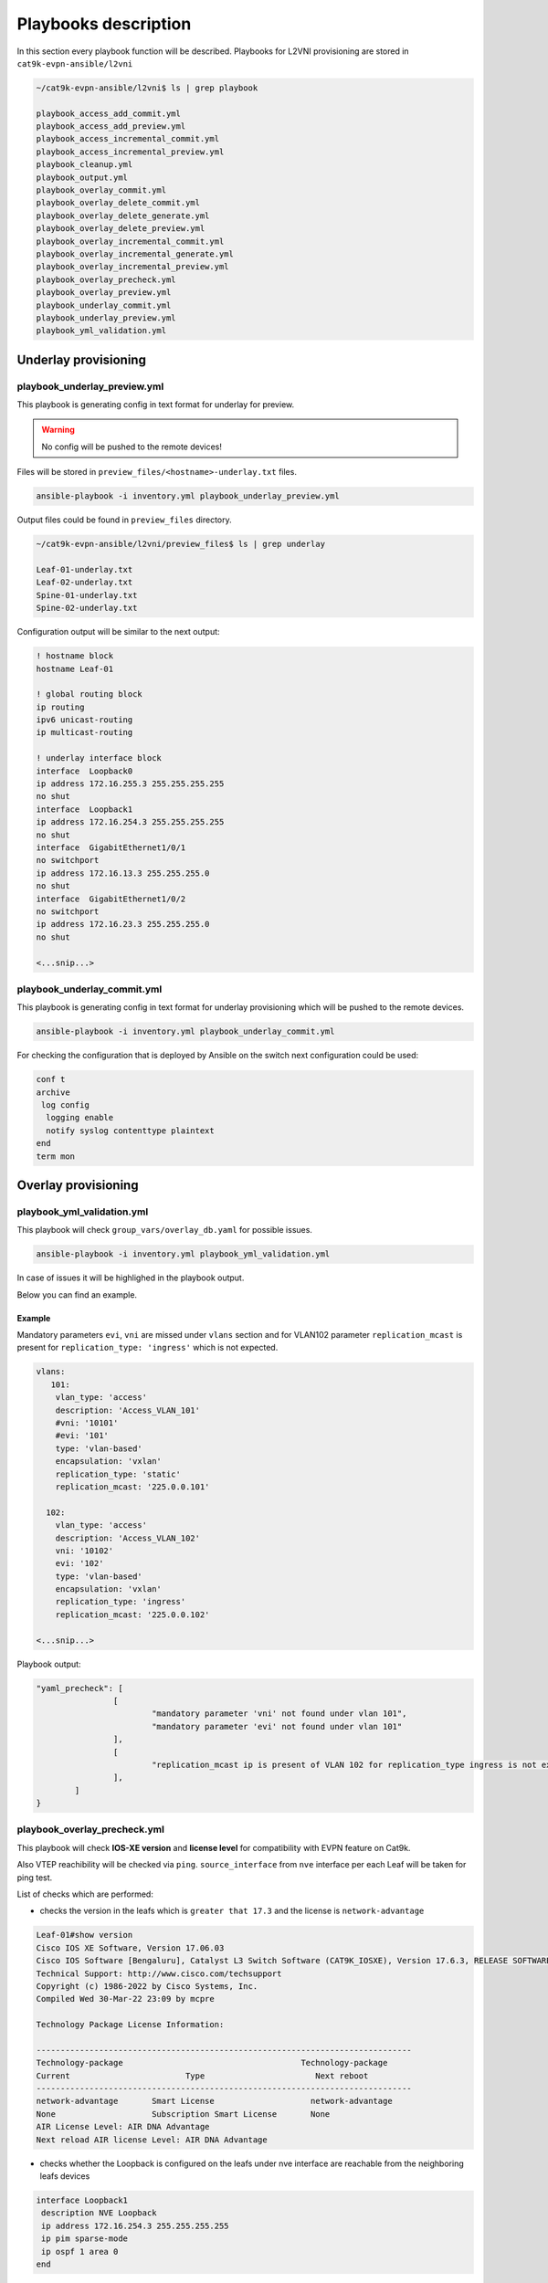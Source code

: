 Playbooks description
*********************

In this section every playbook function will be described. Playbooks for L2VNI provisioning are stored in ``cat9k-evpn-ansible/l2vni``

.. code-block::

    ~/cat9k-evpn-ansible/l2vni$ ls | grep playbook

    playbook_access_add_commit.yml
    playbook_access_add_preview.yml
    playbook_access_incremental_commit.yml
    playbook_access_incremental_preview.yml
    playbook_cleanup.yml
    playbook_output.yml
    playbook_overlay_commit.yml
    playbook_overlay_delete_commit.yml
    playbook_overlay_delete_generate.yml
    playbook_overlay_delete_preview.yml
    playbook_overlay_incremental_commit.yml
    playbook_overlay_incremental_generate.yml
    playbook_overlay_incremental_preview.yml
    playbook_overlay_precheck.yml
    playbook_overlay_preview.yml
    playbook_underlay_commit.yml
    playbook_underlay_preview.yml
    playbook_yml_validation.yml

Underlay provisioning
=====================

playbook_underlay_preview.yml
-----------------------------

This playbook is generating config in text format for underlay for preview.

.. warning::

    No config will be pushed to the remote devices!

Files will be stored in ``preview_files/<hostname>-underlay.txt`` files.

.. code-block::

    ansible-playbook -i inventory.yml playbook_underlay_preview.yml 

Output files could be found in ``preview_files`` directory.

.. code-block::

    ~/cat9k-evpn-ansible/l2vni/preview_files$ ls | grep underlay
    
    Leaf-01-underlay.txt
    Leaf-02-underlay.txt
    Spine-01-underlay.txt
    Spine-02-underlay.txt

Configuration output will be similar to the next output:

.. code-block::

    ! hostname block 
    hostname Leaf-01

    ! global routing block 
    ip routing
    ipv6 unicast-routing
    ip multicast-routing

    ! underlay interface block 
    interface  Loopback0
    ip address 172.16.255.3 255.255.255.255
    no shut
    interface  Loopback1
    ip address 172.16.254.3 255.255.255.255
    no shut
    interface  GigabitEthernet1/0/1
    no switchport
    ip address 172.16.13.3 255.255.255.0
    no shut
    interface  GigabitEthernet1/0/2
    no switchport
    ip address 172.16.23.3 255.255.255.0
    no shut

    <...snip...>

playbook_underlay_commit.yml
-----------------------------

This playbook is generating config in text format for underlay provisioning which will be pushed to the remote devices.

.. code-block::

    ansible-playbook -i inventory.yml playbook_underlay_commit.yml 

For checking the configuration that is deployed by Ansible on the switch next configuration could be used:

.. code-block::

    conf t
    archive
     log config
      logging enable
      notify syslog contenttype plaintext
    end
    term mon

Overlay provisioning
====================

playbook_yml_validation.yml
---------------------------

This playbook will check ``group_vars/overlay_db.yaml`` for possible issues.

.. code-block::

    ansible-playbook -i inventory.yml playbook_yml_validation.yml

In case of issues it will be highlighed in the playbook output.

Below you can find an example.

Example 
^^^^^^^

Mandatory parameters ``evi``, ``vni`` are missed under ``vlans`` section and for VLAN102 parameter ``replication_mcast`` is present for 
``replication_type: 'ingress'`` which is not expected.

.. code-block:: yaml

  vlans:
     101:
      vlan_type: 'access'
      description: 'Access_VLAN_101'
      #vni: '10101'
      #evi: '101'
      type: 'vlan-based'
      encapsulation: 'vxlan'
      replication_type: 'static'
      replication_mcast: '225.0.0.101'
   
    102:
      vlan_type: 'access'
      description: 'Access_VLAN_102'
      vni: '10102'
      evi: '102'
      type: 'vlan-based'
      encapsulation: 'vxlan'
      replication_type: 'ingress'
      replication_mcast: '225.0.0.102'
  
  <...snip...>

Playbook output:

.. code-block::

		"yaml_precheck": [
				[
					"mandatory parameter 'vni' not found under vlan 101",
					"mandatory parameter 'evi' not found under vlan 101"
				],
				[
					"replication_mcast ip is present of VLAN 102 for replication_type ingress is not expected "
				],
			]
		}

playbook_overlay_precheck.yml
-----------------------------

This playbook will check  **IOS-XE version** and **license level** for compatibility with EVPN feature on Cat9k.

Also VTEP reachibility will be checked via ``ping``. ``source_interface`` from ``nve`` interface per each Leaf will be taken for ping test.

List of checks which are performed:

* checks the version in the leafs which is ``greater that 17.3`` and the license is ``network-advantage``

.. code-block::

		Leaf-01#show version
		Cisco IOS XE Software, Version 17.06.03
		Cisco IOS Software [Bengaluru], Catalyst L3 Switch Software (CAT9K_IOSXE), Version 17.6.3, RELEASE SOFTWARE (fc4)
		Technical Support: http://www.cisco.com/techsupport
		Copyright (c) 1986-2022 by Cisco Systems, Inc.
		Compiled Wed 30-Mar-22 23:09 by mcpre

		Technology Package License Information:

		------------------------------------------------------------------------------
		Technology-package                                     Technology-package
		Current                        Type                       Next reboot
		------------------------------------------------------------------------------
		network-advantage       Smart License                    network-advantage
		None                    Subscription Smart License       None
		AIR License Level: AIR DNA Advantage
		Next reload AIR license Level: AIR DNA Advantage


* checks whether the Loopback is configured on the leafs under nve interface are reachable from the neighboring leafs devices

.. code-block::

		interface Loopback1
		 description NVE Loopback
		 ip address 172.16.254.3 255.255.255.255
		 ip pim sparse-mode
		 ip ospf 1 area 0
		end

* checks the Loopback ip is reachable or not by pinging neighboring loopback ip's and its own loopback ip

.. code-block::

		Leaf-01#show run interface loopback 1
		Building configuration...

		Current configuration : 132 bytes
		!
		interface Loopback1
		 description NVE Loopback
		 ip address 172.16.254.3 255.255.255.255
		 ip pim sparse-mode
		 ip ospf 1 area 0
		end

		Leaf-01#ping 172.16.254.4
		Type escape sequence to abort.
		Sending 5, 100-byte ICMP Echos to 172.16.254.4, timeout is 2 seconds:
		!!!!!
		Success rate is 100 percent (5/5), round-trip min/avg/max = 204/219/227 ms
    
		Leaf-01#ping 172.16.254.3
		Type escape sequence to abort.
		Sending 5, 100-byte ICMP Echos to 172.16.254.3, timeout is 2 seconds:
		!!!!!
		Success rate is 100 percent (5/5), round-trip min/avg/max = 16/16/17 ms

To run playbook use the below command

.. code-block::

    ansible-playbook -i inventory.yml playbook_overlay_precheck.yml

Successfull result should be similar to next output

.. code-block::

    <...snip...>

    TASK [Print result] **********************************************************************************************************************************
    ok: [Leaf-01] => {
        "msg": "{'version_license_check': '17.6.3 version is compatible  and license is network-advantage which is expected', 'yaml_loopback_check': 'Loopback1', 'loopback_ip': ['172.16.254.3', '172.16.254.4'], 'ping_output': 'All loopbacks are reachable from all the nodes', 'failed': False, 'changed': False}'"
    }
    ok: [Leaf-02] => {
        "msg": "{'version_license_check': '17.6.3 version is compatible  and license is network-advantage which is expected', 'yaml_loopback_check': 'Loopback1', 'loopback_ip': ['172.16.254.3', '172.16.254.4'], 'ping_output': 'All loopbacks are reachable from all the nodes', 'failed': False, 'changed': False}'"
    }

    PLAY RECAP *******************************************************************************************************************************************
    Leaf-01                    : ok=10   changed=0    unreachable=0    failed=0    skipped=0    rescued=0    ignored=0   
    Leaf-02                    : ok=10   changed=0    unreachable=0    failed=0    skipped=0    rescued=0    ignored=0   

    <...snip...>

playbook_overlay_preview.yml
----------------------------

This playbook is generating config in text format for overlay for preview.

.. warning::

    No config will be pushed to the remote devices!

Files will be stored in ``preview_files/<hostname>-overlay.txt`` files.

.. code-block::

    ansible-playbook -i inventory.yml playbook_overlay_preview.yml

Output files could be found in ``preview_files`` directory.

.. code-block::

    ~/cat9k-evpn-ansible/l2vni/preview_files$ ls | grep overlay
    
    Leaf-01-overlay.txt
    Leaf-02-overlay.txt
    Spine-01-overlay.txt
    Spine-02-overlay.txt

Configuration output will be similar to the next output:

.. code-block::

    ! vlan block 
    !
    vlan 101
    name Access_VLAN_101
    !
    vlan 102
    name Access_VLAN_102
    !
    vlan 103
    name Access_VLAN_103
    !
    vlan 104
    name Access_VLAN_104

    ! l2vpn evpn global block 
    !
    l2vpn evpn
    replication-type static
    router-id Loopback1

    ! l2vpn evpn evi block 
    !
    l2vpn evpn instance 101 vlan-based
    encapsulation vxlan
    replication-type static

    <...snip...>

playbook_overlay_commit.yml
-----------------------------

This playbook is generating config in text format for overlay provisioning which will be pushed to the remote devices.

.. code-block::

    ansible-playbook -i inventory.yml playbook_overlay_commit.yml 

For checking the configuration that is deployed by Ansible on the switch next configuration could be used:

.. code-block::

    conf t
    archive
     log config
      logging enable
      notify syslog contenttype plaintext
    end
    term mon

Incremental overlay provisioning
================================

After initial configuration (aka Day0) some incremental changes are need after some time.

For avoiding full reprovisioning of the network incremental update could be used.

New L2VNI tenant configuration should be added to the file ``group_vars/overlay_db.yml``.

For example, during the inital configuration VLANs ``101,102,103,104`` were configured.

.. code-block:: yaml

    vlans:
     101:
      vlan_type: 'access'
      description: 'Access_VLAN_101'
      vni: '10101'
      evi: '101'
      type: 'vlan-based'
      encapsulation: 'vxlan'
      replication_type: 'static'
      replication_mcast: '225.0.0.101'

     102:
      vlan_type: 'access'
      description: 'Access_VLAN_102'
      vni: '10102'
      evi: '102'
      type: 'vlan-based'
      encapsulation: 'vxlan'
      replication_type: 'ingress'

     103:
      vlan_type: 'access'
      description: 'Access_VLAN_103'
      vni: '10103'
      evi: '103'
      type: 'vlan-based'
      encapsulation: 'vxlan'
      replication_type: 'static'
      replication_mcast: '225.0.0.101'

     104:
      vlan_type: 'access'
      description: 'Access_VLAN_104'
      vni: '10104'
      evi: '104'
      type: 'vlan-based'
      encapsulation: 'vxlan'
      replication_type: 'ingress'


Then VLANs `201,202` should be provisioned. Respectful config is added for VLANs/SVIs ``201,202``.

.. code-block:: yaml

    vlans:
     101:
      vlan_type: 'access'
      description: 'Access_VLAN_101'
      vni: '10101'
      evi: '101'
      type: 'vlan-based'
      encapsulation: 'vxlan'
      replication_type: 'static'
      replication_mcast: '225.0.0.101'

     102:
      vlan_type: 'access'
      description: 'Access_VLAN_102'
      vni: '10102'
      evi: '102'
      type: 'vlan-based'
      encapsulation: 'vxlan'
      replication_type: 'ingress'

     103:
      vlan_type: 'access'
      description: 'Access_VLAN_103'
      vni: '10103'
      evi: '103'
      type: 'vlan-based'
      encapsulation: 'vxlan'
      replication_type: 'static'
      replication_mcast: '225.0.0.101'

     104:
      vlan_type: 'access'
      description: 'Access_VLAN_104'
      vni: '10104'
      evi: '104'
      type: 'vlan-based'
      encapsulation: 'vxlan'
      replication_type: 'ingress'
    
    ###############################
    # Day 1 VLANs configuration   #
    ###############################
     201:
      vlan_type: 'access'
      description: 'Access_VLAN_201'
      vni: '10201'
      evi: '201'
      type: 'vlan-based'
      encapsulation: 'vxlan'
      replication_type: 'static'
      replication_mcast: '225.0.0.101'

     202:
      vlan_type: 'access'
      description: 'Access_VLAN_202'
      vni: '10202'
      evi: '202'
      type: 'vlan-based'
      encapsulation: 'vxlan'
      replication_type: 'ingress'
 
    <...snip...>

Now in the file ``group_vars/overlay_db.yml`` stored config for **already provisioned** VLANs 

``101,102,103,104`` **AND** for **to be provisioned** VLANs ``201,202``.

But it is needed to avoid re-provisioning of the configuration related to the new VLANs.

To achive this you should edit ``group_vars/create_vars.yml`` and choose which ``vlans`` to provision.

For example, in ``group_vars/overlay.db`` is present configuration for VLANs ``101,102,103,104``. 

Only VLANs ``201,202``  has to provisioned.

.. code-block:: yaml

    vlans:
       - 201
       - 202

Also key ``all`` could be used. It will provision all vlans, that are mentioned in ``group_vars/overlay.db`` but **not provisioned** on the switch.

.. code-block:: yaml

    vlans:
       - all

This config (or similar one) could be used with next playbooks: 

* playbook_overlay_incremental_generate.yml

* playbook_overlay_incremental_preview.yml

* playbook_overlay_incremental_commit.yml

playbook_overlay_incremental_generate.yml
-----------------------------------------

This playbook is checking ``overlay_db.yml``, current configuration on the switch and generate internal configuration files in 

directory ``host_vars/inc_vars/``

.. code-block:: 

    ansible-playbook -i inventory.yml playbook_overlay_incremental_generate.yml

Output is generated to the files ``host_vars/inc_vars/<hostname>.yml``

.. code-block:: yaml

    ~/cat9k-evpn-ansible/l2vni$ cat host_vars/inc_vars/Leaf-01.yml 

    access_inft_cli:
    - 201
    - 202
    vlan_cli:
    - 201
    - 202

This output is an input for the next playbook.

playbook_overlay_incremental_preview.yml
----------------------------------------

This playbook is used to generate list of commands which have to be entered on remote device based on 

inputs from ``playbook_overlay_incremental_preview.yml``. 

.. warning::

    No config will be pushed to the remote devices!

.. code-block::

    ansible-playbook -i inventory.yml playbook_overlay_incremental_preview.yml

Output could be checked in ``preview_files/<hostname>-inc.txt``.

.. code-block::

    :~/cat9k-evpn-ansible/l2vni$ cat preview_files/Leaf-01-inc.txt 
 
    ! vlan block 
    !
    vlan 201
    name Access_VLAN_201
    !
    vlan 202
    name Access_VLAN_202

    ! l2vpn evpn evi create block 
    !
    l2vpn evpn instance 201 vlan-based
    encapsulation vxlan
    replication-type static
    !
    l2vpn evpn instance 202 vlan-based
    encapsulation vxlan
    replication-type ingress

    ! evi vni vlan stiching block 
    !
    vlan configuration 201
    member evpn-instance 201 vni 10201
    !
    vlan configuration 202
    member evpn-instance 202 vni 10202

    ! nve create block 
    !
    interface nve1
    no ip address
    source-interface Loopback1
    host-reachability protocol bgp
    member vni 10201 mcast-group 225.0.0.101
    member vni 10202 ingress-replication

    <...snip...>
    
playbook_overlay_incremental_commit.yml
---------------------------------------

This playbook is used for provisioning incremental changes to the remote devices.

The playbook can be used separtely from previous two. 

.. code-block::
    
    ansible-playbook -i inventory.yml playbook_overlay_incremental_commit.yml   

